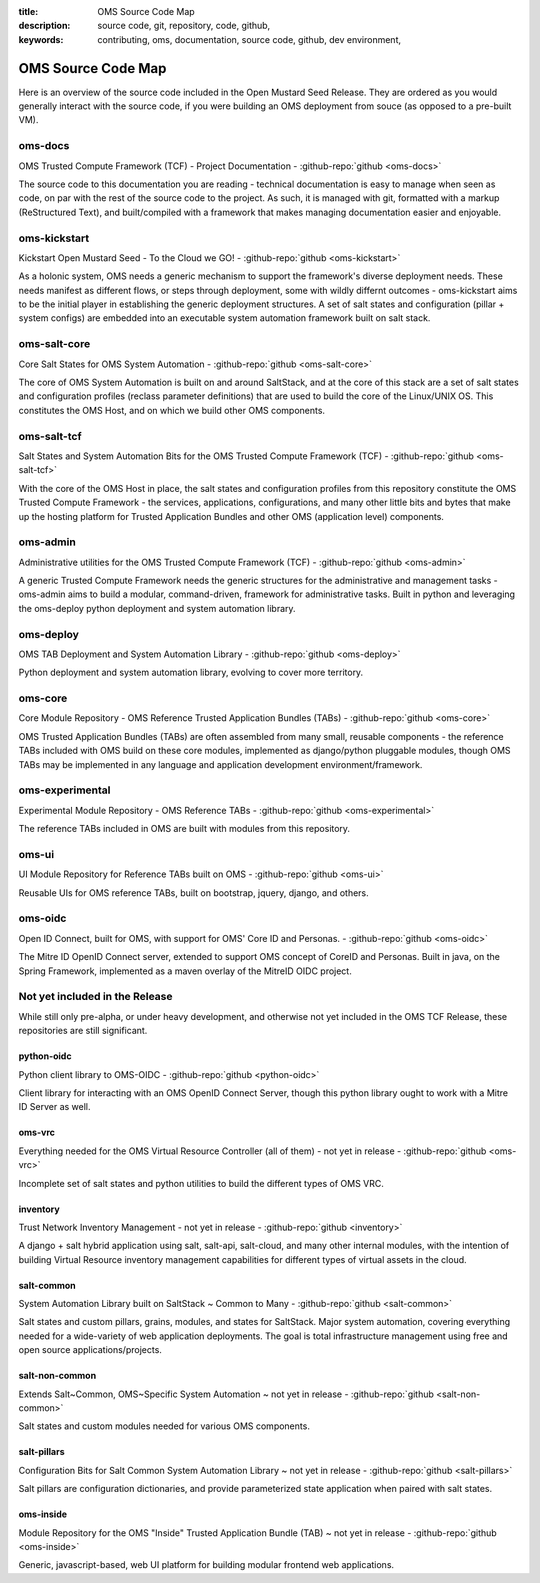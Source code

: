 :title: OMS Source Code Map
:description: source code, git, repository, code, github,
:keywords: contributing, oms, documentation, source code, github, dev environment,


.. _oms_source_code_map:


OMS Source Code Map
===================

Here is an overview of the source code included in the Open Mustard Seed Release.
They are ordered as you would generally interact with the source code, if you
were building an OMS deployment from souce (as opposed to a pre-built VM).


oms-docs
--------

OMS Trusted Compute Framework (TCF) - Project Documentation - 
:github-repo:`github <oms-docs>`

The source code to this documentation you are reading - technical documentation
is easy to manage when seen as code, on par with the rest of the source code to
the project. As such, it is managed with git, formatted with a markup
(ReStructured Text), and built/compiled with a framework that makes managing
documentation easier and enjoyable.


oms-kickstart
-------------

Kickstart Open Mustard Seed - To the Cloud we GO! - 
:github-repo:`github <oms-kickstart>`

As a holonic system, OMS needs a generic mechanism to support the framework's
diverse deployment needs. These needs manifest as different flows, or steps
through deployment, some with wildly differnt outcomes - oms-kickstart aims to
be the initial player in establishing the generic deployment structures. A set
of salt states and configuration (pillar + system configs) are embedded into an
executable system automation framework built on salt stack.


oms-salt-core
-------------

Core Salt States for OMS System Automation - 
:github-repo:`github <oms-salt-core>`

The core of OMS System Automation is built on and around SaltStack, and at the
core of this stack are a set of salt states and configuration profiles (reclass
parameter definitions) that are used to build the core of the Linux/UNIX OS.
This constitutes the OMS Host, and on which we build  other OMS components.


oms-salt-tcf
-------------

Salt States and System Automation Bits for the OMS Trusted Compute Framework (TCF) - 
:github-repo:`github <oms-salt-tcf>`

With the core of the OMS Host in place, the salt states and configuration profiles
from this repository constitute the OMS Trusted Compute Framework - the services,
applications, configurations, and many other little bits and bytes that make up
the hosting platform for Trusted Application Bundles and other OMS (application
level) components.


oms-admin
---------

Administrative utilities for the OMS Trusted Compute Framework (TCF) - 
:github-repo:`github <oms-admin>`

A generic Trusted Compute Framework needs the generic structures for the
administrative and management tasks - oms-admin aims to build a modular,
command-driven, framework for administrative tasks. Built in python and leveraging
the oms-deploy python deployment and system automation library.


oms-deploy
----------

OMS TAB Deployment and System Automation Library - 
:github-repo:`github <oms-deploy>`

Python deployment and system automation library, evolving to cover more territory.


oms-core
--------

Core Module Repository - OMS Reference Trusted Application Bundles (TABs) - 
:github-repo:`github <oms-core>`

OMS Trusted Application Bundles (TABs) are often assembled from many small,
reusable components - the reference TABs included with OMS build on these core
modules, implemented as django/python pluggable modules, though OMS TABs may be
implemented in any language and application development environment/framework.


oms-experimental
----------------

Experimental Module Repository - OMS Reference TABs - 
:github-repo:`github <oms-experimental>`

The reference TABs included in OMS are built with modules from this repository.


oms-ui
------

UI Module Repository for Reference TABs built on OMS - 
:github-repo:`github <oms-ui>`

Reusable UIs for OMS reference TABs, built on bootstrap, jquery, django, and
others.


oms-oidc
--------

Open ID Connect, built for OMS, with support for OMS' Core ID and Personas. - 
:github-repo:`github <oms-oidc>`

The Mitre ID OpenID Connect server, extended to support OMS concept of CoreID
and Personas. Built in java, on the Spring Framework, implemented as a maven
overlay of the MitreID OIDC project.


Not yet included in the Release
-------------------------------

While still only pre-alpha, or under heavy development, and otherwise not yet
included in the OMS TCF Release, these repositories are still significant. 


python-oidc
~~~~~~~~~~~

Python client library to OMS-OIDC - 
:github-repo:`github <python-oidc>`

Client library for interacting with an OMS OpenID Connect Server, though this
python library ought to work with a Mitre ID Server as well.


oms-vrc
~~~~~~~

Everything needed for the OMS Virtual Resource Controller (all of them) - not
yet in release - :github-repo:`github <oms-vrc>`

Incomplete set of salt states and python utilities to build the different types
of OMS VRC.


inventory
~~~~~~~~~

Trust Network Inventory Management - not yet in release - 
:github-repo:`github <inventory>`

A django + salt hybrid application using salt, salt-api, salt-cloud, and many
other internal modules, with the intention of building Virtual Resource
inventory management capabilities for different types of virtual assets in the
cloud.


salt-common
~~~~~~~~~~~

System Automation Library built on SaltStack ~ Common to Many - 
:github-repo:`github <salt-common>`

Salt states and custom pillars, grains, modules, and states for SaltStack. Major
system automation, covering everything needed for a wide-variety of web application
deployments. The goal is total infrastructure management using free and open
source applications/projects.


salt-non-common
~~~~~~~~~~~~~~~

Extends Salt~Common, OMS~Specific System Automation ~ not yet in release - 
:github-repo:`github <salt-non-common>`

Salt states and custom modules needed for various OMS components.


salt-pillars
~~~~~~~~~~~~

Configuration Bits for Salt Common System Automation Library ~ not yet in release - 
:github-repo:`github <salt-pillars>`

Salt pillars are configuration dictionaries, and provide parameterized state
application when paired with salt states.


oms-inside
~~~~~~~~~~

Module Repository for the OMS "Inside" Trusted Application Bundle (TAB) ~ not yet in release - 
:github-repo:`github <oms-inside>`

Generic, javascript-based, web UI platform for building modular frontend web
applications.
